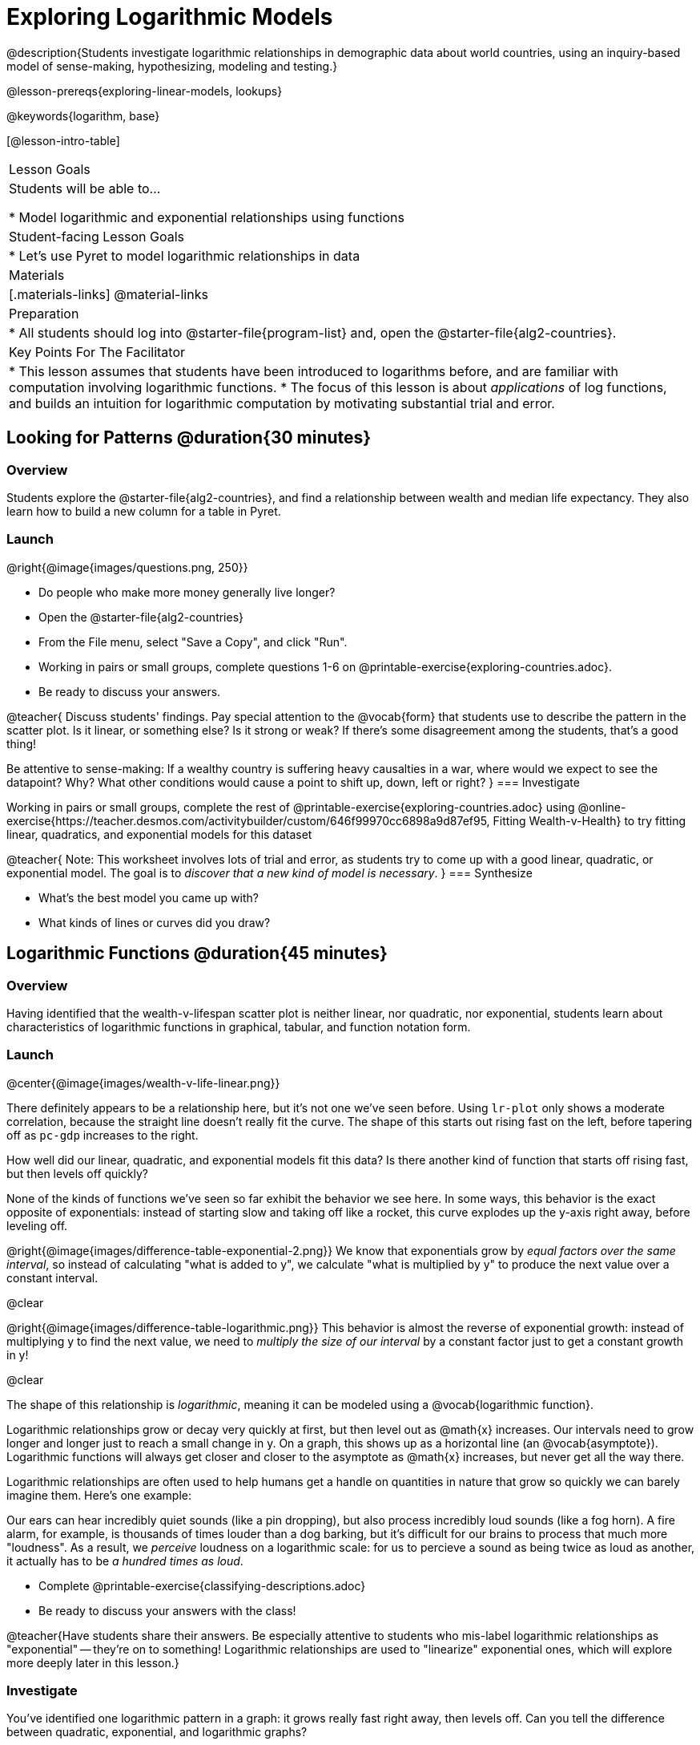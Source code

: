 [.beta]
= Exploring Logarithmic Models

@description{Students investigate logarithmic relationships in demographic data about world countries, using an inquiry-based model of sense-making, hypothesizing, modeling and testing.}

@lesson-prereqs{exploring-linear-models, lookups}

@keywords{logarithm, base}

[@lesson-intro-table]
|===

| Lesson Goals
| Students will be able to...

* Model logarithmic and exponential relationships using functions

| Student-facing Lesson Goals
|

* Let's use Pyret to model logarithmic relationships in data


| Materials
|[.materials-links]
@material-links

| Preparation
|
* All students should log into @starter-file{program-list} and, open the @starter-file{alg2-countries}.

| Key Points For The Facilitator
|
* This lesson assumes that students have been introduced to logarithms before, and are familiar with computation involving logarithmic functions.
* The focus of this lesson is about _applications_ of log functions, and builds an intuition for logarithmic computation by motivating substantial trial and error.
|===

== Looking for Patterns  @duration{30 minutes}

=== Overview
Students explore the @starter-file{alg2-countries}, and find a relationship between wealth and median life expectancy. They also learn how to build a new column for a table in Pyret.

=== Launch

[.lesson-instruction]
--
@right{@image{images/questions.png, 250}}

- Do people who make more money generally live longer?
- Open the @starter-file{alg2-countries}
- From the File menu, select "Save a Copy", and click "Run".
- Working in pairs or small groups, complete questions 1-6 on @printable-exercise{exploring-countries.adoc}.
- Be ready to discuss your answers.
--

@teacher{
Discuss students' findings. Pay special attention to the @vocab{form} that students use to describe the pattern in the scatter plot. Is it linear, or something else? Is it strong or weak? If there's some disagreement among the students, that's a good thing!

Be attentive to sense-making: If a wealthy country is suffering heavy causalties in a war, where would we expect to see the datapoint? Why? What other conditions would cause a point to shift up, down, left or right?
}
=== Investigate

[.lesson-instruction]
--
Working in pairs or small groups, complete the rest of @printable-exercise{exploring-countries.adoc} using @online-exercise{https://teacher.desmos.com/activitybuilder/custom/646f99970cc6898a9d87ef95, Fitting Wealth-v-Health} to try fitting linear, quadratics, and exponential models for this dataset
--

@teacher{
Note: This worksheet involves lots of trial and error, as students try to come up with a good linear, quadratic, or exponential model. The goal is to __discover that a new kind of  model is necessary__.
}
=== Synthesize

- What's the best model you came up with?
- What kinds of lines or curves did you draw?

== Logarithmic Functions	@duration{45 minutes}

=== Overview
Having identified that the wealth-v-lifespan scatter plot is neither linear, nor quadratic, nor exponential, students learn about characteristics of logarithmic functions in graphical, tabular, and function notation form.

=== Launch
@center{@image{images/wealth-v-life-linear.png}}

There definitely appears to be a relationship here, but it's not one we've seen before. Using `lr-plot` only shows a moderate correlation, because the straight line doesn't really fit the curve. The shape of this starts out rising fast on the left, before tapering off as `pc-gdp` increases to the right.

[.lesson-instruction]
How well did our linear, quadratic, and exponential models fit this data? Is there another kind of function that starts off rising fast, but then levels off quickly?

None of the kinds of functions we've seen so far exhibit the behavior we see here. In some ways, this behavior is the exact opposite of exponentials: instead of starting slow and taking off like a rocket, this curve explodes up the y-axis right away, before leveling off.

@right{@image{images/difference-table-exponential-2.png}} We know that exponentials grow by _equal factors over the same interval_, so instead of calculating "what is added to y", we calculate "what is multiplied by y" to produce the next value over a constant interval.

@clear

@right{@image{images/difference-table-logarithmic.png}} This behavior is almost the reverse of exponential growth: instead of multiplying y to find the next value, we need to _multiply the size of our interval_ by a constant factor just to get a constant growth in y!

@clear

The shape of this relationship is _logarithmic_, meaning it can be modeled using a @vocab{logarithmic function}.

Logarithmic relationships grow or decay very quickly at first, but then level out as @math{x} increases. Our intervals need to grow longer and longer just to reach a small change in y. On a graph, this shows up as a horizontal line (an @vocab{asymptote}). Logarithmic functions will always get closer and closer to the asymptote as @math{x} increases, but never get all the way there.

Logarithmic relationships are often used to help humans get a handle on quantities in nature that grow so quickly we can barely imagine them. Here's one example:

Our ears can hear incredibly quiet sounds (like a pin dropping), but also process incredibly loud sounds (like a fog horn). A fire alarm, for example, is thousands of times louder than a dog barking, but it's difficult for our brains to process that much more "loudness". As a result, we _perceive_ loudness on a logarithmic scale: for us to percieve a sound as being twice as loud as another, it actually has to be _a hundred times as loud_.

[.lesson-instruction]
- Complete @printable-exercise{classifying-descriptions.adoc}
- Be ready to discuss your answers with the class!

@teacher{Have students share their answers. Be especially attentive to students who mis-label logarithmic relationships as "exponential" -- they're on to something! Logarithmic relationships are used to "linearize" exponential ones, which will explore more deeply later in this lesson.}

=== Investigate
You've identified one logarithmic pattern in a graph: it grows really fast right away, then levels off. Can you tell the difference between quadratic, exponential, and logarithmic graphs?

[.lesson-instruction]
- Complete @printable-exercise{classifying-plots.adoc}
- Be ready to discuss your answers with the class!

@teacher{Have students share their answers. Encourage them to talk about where the logarithmic functions level out shoot up, asking them to identify the approximate x-value where that occurs.}

Logarithmic sequences grow more slowly the farther out you get, so that it takes many more steps just to grow by the same amount. For example, it might take 10 steps to go from `1` to `2`, but then a hundred more to get to `3` and a _thousand_ more to get to `4`. In some ways, this kind of growth is the exact opposite of exponential functions, which grow by increasing factors for every step! Can you tell the difference between linear, quadratic, and exponential growth of a sequence?

[.lesson-instruction]
- Complete @printable-exercise{classifying-tables.adoc}
- Be ready to discuss your answers with the class!

@teacher{Have students share their answers. For logarithmic functions, it's especially important to have students talk about how much `x` needs to increase just to get a fix increase in `y`. This foreshadows the idea of _base_ for logarithmic relationships.}

[.lesson-point]
Logarithmic models have the form @math{f(x) = b \times log(x) + c}

- The term @math{b} is the _base_ of the logarithm. Look back to your answers on @printable-exercise{classifying-tables.adoc}. For tables that represent logarithmic functions, by what factor does @math{x} need to grow in order to get a constant increase in @math{y}?
- The term @math{a} is the _scaling factor_, which amplifies or reduces the growth or decay of the function as @math{x} increases
- The term @math{c} is something we've seen before: it's the _vertical shift_ of the function, which moves the curve up or down (in other kinds of functions, this is often given the name @math{k}). It's also the y-value of the @vocab{asymptote} for the function.

=== Synthesize
- What _similarities_ do you see between exponential and logarithmic functions?
- What _differences_ do you see between exponential and logarithmic functions?

== Transforming the x-Axis @duration{30 minutes}

=== Overview
Students discover that by transforming the x-axis with an exponential function, they can fit a linear model to a logarithmic relationship.

=== Launch
We need to find @math{b} and @math{c}, such that the model fits the data as closely as possible.

[.lesson-instruction]
Complete the first section of @printable-exercise{transforming-axis.adoc}, using @online-exercise{https://www.desmos.com/calculator/cbtooos3of, Wealth-v-Health - Logarithmic}.

@teacher{Crowdsource the values students came up with for @math{b} and @math{c} in their best-guess logarithmic model. Were they very similar or very different? What were the @math{R^2} values?}

Trial-and-error only gets us so far, and it's not clear that we would ever stumble upon the optimal model. **We need something like Pyret's `lr-plot` function, which uses computational methods to find the best possible model.** Unfortunately, `lr-plot` only finds linear models. If only we could _transform_ this data to make it appear linear. Then we could use `lr-plot` to fit the optimal model, and then reverse the transformation to get the optimal logarithmic model!

=== Investigate
Imagine that the scatter plot is printed on a sheet of rubber, and can be stretched or squashed in any way we want. Data Scientists often use *transformations* to stretch their data into shapes that are easier to use, and then reverse the transformation when they are done.

[.lesson-instruction]
Complete the last section of @printable-exercise{transforming-axis.adoc}, using @online-exercise{https://www.desmos.com/calculator/cbtooos3of, Wealth-v-Health - Logarithmic}.


By __transforming the x-axis__ to grow exponentially, we are "squashing" the coordinate plane so that each interval on the x-axis represents 10x the growth in `pc-gdp` as the one before it. This balances  the logarithmic growth in `median-lifespan`, makes the curved relationship appear linear, and warps our logarithmic model so it looks like a straight line-of-best-fit.

Here's a metaphor that might help students make sense of this.

* A person running on a treadmill is still standing in the same place. Why?
** Their forward movement is balanced by the backwards movement of the treadmill.
* If they run faster and faster, what needs to happen to the treadmill to keep them in the same place?
** The treadmill needs to go faster as well - As long as the treadmill speed increases at the same rate as the runner, they will _balance one another's growth_. That's the same thing that's happening in our transformed graph.

[.strategy-box, cols="1", grid="none", stripes="none"]
|===
|
@span{.title}{Going Deeper: Connecting to Inverse Functions}

While this doesn't cover inverses in any real depth, the treadmill analogy opens the door to discussing how one kind of change can "cancel out" or "undo" another. A person running at a constant speed is adding distance per unit time, which is inverted by the treadmill subtracting that same distance per unit time.

In Desmos, the tick marks on the Desmos axis increased exponentially when we switched to a log scale. If that person were accelerating exponentially, the treadmill would need to do so as well.
|===

=== Synthesize

- How does seeing the point cloud as linear help us think about logarithmic growth?
- What if we wanted to change the axis to show a quadratic scale? Or something more complicated?
- Transforming the axes only makes things _look_ linear - the actual points haven't changed at all, and we still can't use linear regression to find the best logarithimic model... Can you think of a way we could we transform the _data_, instead of the axes?

== Transforming the Data @duration{45 minutes}

=== Overview

Students learn to transform the data into a linear shape, building a new column by applying a function to each row. This new data can be fit with a linear model. By applying the _inverse_ of this transformation to their linear model, they retrieve the logarithmic model.

=== Launch

Instead of transforming the x-axis, another strategy is to _transform the x-coordinates themselves_. Instead of plotting `pc-gdp` on a *logarithmic* x-axis, we could plot `log(gdp)` on a *linear* x-axis.

[.lesson-instruction]
Complete @printable-exercise{transforming-data.adoc}, using @starter-file{alg2-wealth-transformed-desmos}.

Transforming the points instead of the axis has the same visual effect: the dots appear to fall in a straight line. But now we can plot them on a linear-scale axis, and use linear regression to find the best-possible model!

@teacher{
Crowdsource the coefficients (slope and y-intercept) of the linear models students come up with. How close are they to one another? How close are they to the coefficients from the best-guess logarithmic model?

They will discover that they match the coefficients of the logarithmic model as well.
}

[.lesson-instruction]
As a class: why do these coefficients match?

=== Investigate

We transformed the `pc-gdp` column in three steps:

1. We defined a transformation function: @math{g(x)}, which produces the log of whatever it's given (the `pc-gdp` column).
2. We defined a new column to use as our x-values, populating it by applying the transformation to each of our original x-values.
3. We displayed these transformed datapoints as a scatterplot.

**It's easy to do the same thing in Pyret**

[.lesson-instruction]
Turn to @printable-exercise{logarithmic-models.adoc}.

Find the definition of `g(r)` in your copy of the @starter-file{alg2-countries}.

* What does this function do?
** `g` produces the log of the `pc-gdp` column, which it gets from the country it's given
* Find the Contract for `build-column` on the @dist-link{Contracts.shtml, Contracts Page}. @pathway-only{_If you're working with a printed workbook, the contracts pages are included in the back._} What is its Range?
** Table
* What is its Domain?
** A Table, A String, and a Function

At the end of the program, you'll find this code:

@show{(code '(define countries-transformed (build-column countries-table "log(pc-gdp)" g)))}

Click "Run", and evaluate `countries-transformed` in the Interactions Area on the right.

* What did you get back?
** A Table
* What is different about this Table?
** It has an extra column called "log(pc-gdp)".
* Where did the column on the right come from?
** It was created by `build-column`, which named it `"log(pc-gdp)` and filled it using the function `g`.
* What does that line of code at the end of the program do?
** It defines a new table called `countries-transformed`, which is the result of building our new column.


@right{@image{images/lr-plot-transformed.png, 550}}
Just like in Desmos, transforming the `pc-gdp` column with a log function produces a scatter plot showing a linear pattern in the data! Pyret's `lr-plot` tool computes the best possible linear model for our transformed data, determining it to have a slope of `11.9011` and a y-intercept of `24.2636`. Our @math{R^2} has jumped to 0.66311, showing a vastly better correlation than before.

@clear

With the transformation applied, our linear model (in both function and Pyret notation) is:

- @math{f(x) = 11.9011x + 24.2636}
- @show{(code '(define (f x) (+ (* 11.9011 x) 24.2636)))}

At each point in our linear model, @math{f} is the _predicted median lifespan_, and @math{x} is the _log of per-capita gdp_. But we want @math{x} to represent the **original, un-transformed** value, simply using _per-capita gdp_ as-is.

From @printable-exercise{transforming-data.adoc}, we know that the coefficients used in the transformed, linear model are the same ones used in the logarithmic, un-transformed model:

- @math{h(x) = 11.9011 \times log(x) + 24.2636}
- @show{(code '(define (h x) (+ (* 11.9011 (log x)) 24.2636)))}

The resulting logarithmic model can be fit to our original scatter plot, showing a much better fit than our 2-point-derived estimates.

@center{@image{images/logarithmic-model.png, 550}}

@star Optional Exploration: Is the relationship between lifespan and income different for countries with universal healthcare than without it? Have students `filter` this dataset into grouped samples for each, and find out.

=== Synthesize

- Why is the @math{R^2} value for our logarithmic model the same as the value for our linear model after transforming?
- Why were our coefficients for linear and logarithmic models the same, even though they were for different terms?
- How do you interpret this model?
- Why do you think the relationship between wealth is logarithmic?
- Are there other relationships you can think of, which might be logarithmic?

@comment{
== Additional Exercises

- @opt-printable-exercise{grading-models.adoc}
}

[.strategy-box, cols="1", grid="none", stripes="none"]
|===

|
@span{.title}{Coming Soon!}

We are working on collecting more datasets that can be modeled with logarithmic functions so that we can offer students more practice with using linear regression to build logarithmic models.  
|===

